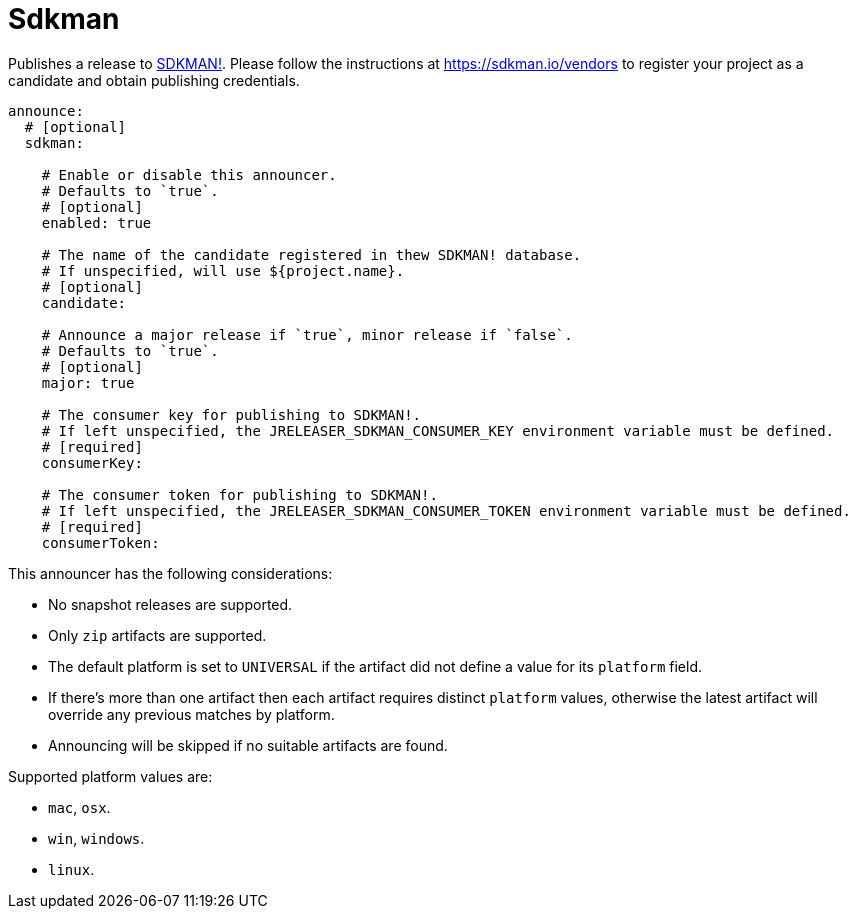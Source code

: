 
= Sdkman
:jbake-type:   page
:jbake-status: published

Publishes a release to link:https://sdkman.io[SDKMAN!]. Please follow the instructions at
link:https://sdkman.io/vendors[] to register your project as a candidate and obtain publishing credentials.

[source,yaml]
[subs="+macros"]
----
announce:
  # [optional]
  sdkman:

    # Enable or disable this announcer.
    # Defaults to `true`.
    # [optional]
    enabled: true

    # The name of the candidate registered in thew SDKMAN! database.
    # If unspecified, will use ${project.name}.
    # [optional]
    candidate:

    # Announce a major release if `true`, minor release if `false`.
    # Defaults to `true`.
    # [optional]
    major: true

    # The consumer key for publishing to SDKMAN!.
    # If left unspecified, the JRELEASER_SDKMAN_CONSUMER_KEY environment variable must be defined.
    # [required]
    consumerKey:

    # The consumer token for publishing to SDKMAN!.
    # If left unspecified, the JRELEASER_SDKMAN_CONSUMER_TOKEN environment variable must be defined.
    # [required]
    consumerToken:
----

This announcer has the following considerations:

* No snapshot releases are supported.
* Only `zip` artifacts are supported.
* The default platform is set to `UNIVERSAL` if the artifact did not define a value for its `platform` field.
* If there's more than one artifact then each artifact requires distinct `platform` values, otherwise the latest
 artifact will override any previous matches by platform.
* Announcing will be skipped if no suitable artifacts are found.

Supported platform values are:

* `mac`, `osx`.
* `win`, `windows`.
* `linux`.

